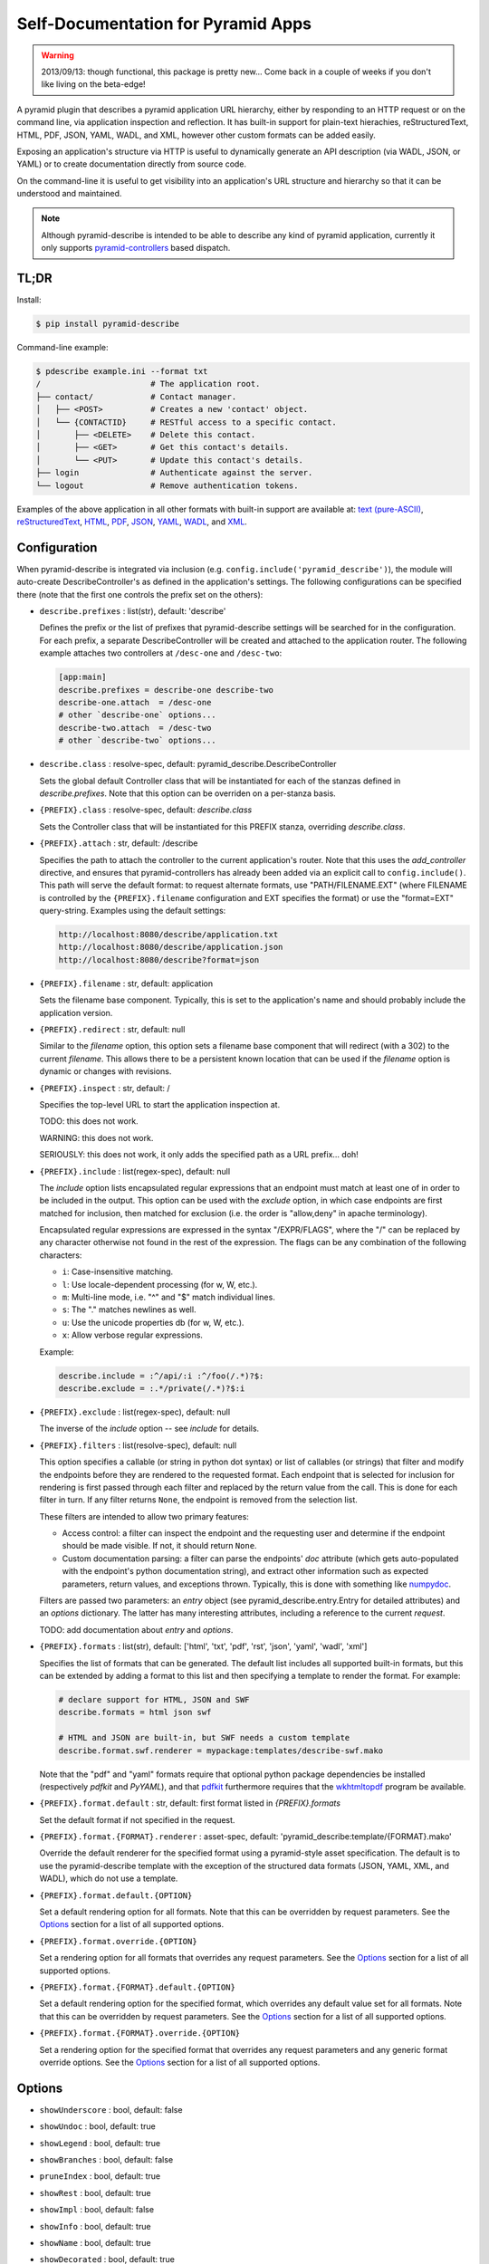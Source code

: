 ===================================
Self-Documentation for Pyramid Apps
===================================

.. warning::

  2013/09/13: though functional, this package is pretty new... Come
  back in a couple of weeks if you don't like living on the
  beta-edge!

A pyramid plugin that describes a pyramid application URL hierarchy,
either by responding to an HTTP request or on the command line, via
application inspection and reflection. It has built-in support for
plain-text hierachies, reStructuredText, HTML, PDF, JSON, YAML, WADL,
and XML, however other custom formats can be added easily.

Exposing an application's structure via HTTP is useful to dynamically
generate an API description (via WADL, JSON, or YAML) or to create
documentation directly from source code.

On the command-line it is useful to get visibility into an
application's URL structure and hierarchy so that it can be understood
and maintained.

.. note::

  Although pyramid-describe is intended to be able to describe any
  kind of pyramid application, currently it only supports
  pyramid-controllers_ based dispatch.


TL;DR
=====

Install:

.. code-block:: bash

  $ pip install pyramid-describe

Command-line example:

.. code-block:: bash

  $ pdescribe example.ini --format txt
  /                       # The application root.
  ├── contact/            # Contact manager.
  │   ├── <POST>          # Creates a new 'contact' object.
  │   └── {CONTACTID}     # RESTful access to a specific contact.
  │       ├── <DELETE>    # Delete this contact.
  │       ├── <GET>       # Get this contact's details.
  │       └── <PUT>       # Update this contact's details.
  ├── login               # Authenticate against the server.
  └── logout              # Remove authentication tokens.

Examples of the above application in all other formats with built-in
support are available at:
`text (pure-ASCII) <https://raw.github.com/cadithealth/pyramid_describe/master/doc/example.txt.asc>`_,
`reStructuredText <https://raw.github.com/cadithealth/pyramid_describe/master/doc/example.rst>`_,
`HTML <http://htmlpreview.github.io/?https://raw.github.com/cadithealth/pyramid_describe/master/doc/example.html>`_,
`PDF <https://raw.github.com/cadithealth/pyramid_describe/master/doc/example.pdf>`_,
`JSON <https://raw.github.com/cadithealth/pyramid_describe/master/doc/example.json>`_,
`YAML <https://raw.github.com/cadithealth/pyramid_describe/master/doc/example.yaml>`_,
`WADL <https://raw.github.com/cadithealth/pyramid_describe/master/doc/example.wadl>`_,
and `XML <https://raw.github.com/cadithealth/pyramid_describe/master/doc/example.xml>`_.


Configuration
=============

When pyramid-describe is integrated via inclusion
(e.g. ``config.include('pyramid_describe')``), the module will
auto-create DescribeController's as defined in the application's
settings. The following configurations can be specified there (note
that the first one controls the prefix set on the others):

* ``describe.prefixes`` : list(str), default: 'describe'

  Defines the prefix or the list of prefixes that pyramid-describe
  settings will be searched for in the configuration. For each prefix,
  a separate DescribeController will be created and attached to the
  application router. The following example attaches two controllers
  at ``/desc-one`` and ``/desc-two``:

  .. code-block:: ini

    [app:main]
    describe.prefixes = describe-one describe-two
    describe-one.attach  = /desc-one
    # other `describe-one` options...
    describe-two.attach  = /desc-two
    # other `describe-two` options...

* ``describe.class`` : resolve-spec, default: pyramid_describe.DescribeController

  Sets the global default Controller class that will be instantiated
  for each of the stanzas defined in `describe.prefixes`. Note that
  this option can be overriden on a per-stanza basis.

* ``{PREFIX}.class`` : resolve-spec, default: `describe.class`

  Sets the Controller class that will be instantiated for this PREFIX
  stanza, overriding `describe.class`.

* ``{PREFIX}.attach`` : str, default: /describe

  Specifies the path to attach the controller to the current
  application's router. Note that this uses the `add_controller`
  directive, and ensures that pyramid-controllers has already been
  added via an explicit call to ``config.include()``. This path will
  serve the default format: to request alternate formats, use
  "PATH/FILENAME.EXT" (where FILENAME is controlled by the
  ``{PREFIX}.filename`` configuration and EXT specifies the format)
  or use the "format=EXT" query-string. Examples using the default
  settings:

  .. code-block:: text

    http://localhost:8080/describe/application.txt
    http://localhost:8080/describe/application.json
    http://localhost:8080/describe?format=json

* ``{PREFIX}.filename`` : str, default: application

  Sets the filename base component. Typically, this is set to the
  application's name and should probably include the application
  version.

* ``{PREFIX}.redirect`` : str, default: null

  Similar to the `filename` option, this option sets a filename base
  component that will redirect (with a 302) to the current `filename`.
  This allows there to be a persistent known location that can be used
  if the `filename` option is dynamic or changes with revisions.

* ``{PREFIX}.inspect`` : str, default: /

  Specifies the top-level URL to start the application inspection at.

  TODO: this does not work.

  WARNING: this does not work.

  SERIOUSLY: this does not work, it only adds the specified path as a
  URL prefix... doh!

* ``{PREFIX}.include`` : list(regex-spec), default: null

  The `include` option lists encapsulated regular expressions that an
  endpoint must match at least one of in order to be included in the
  output. This option can be used with the `exclude` option, in which
  case endpoints are first matched for inclusion, then matched for
  exclusion (i.e. the order is "allow,deny" in apache terminology).

  Encapsulated regular expressions are expressed in the syntax
  "/EXPR/FLAGS", where the "/" can be replaced by any character
  otherwise not found in the rest of the expression. The flags can
  be any combination of the following characters:

  * ``i``: Case-insensitive matching.
  * ``l``: Use locale-dependent processing (for \w, \W, etc.).
  * ``m``: Multi-line mode, i.e. "^" and "$" match individual lines.
  * ``s``: The "." matches newlines as well.
  * ``u``: Use the unicode properties db (for \w, \W, etc.).
  * ``x``: Allow verbose regular expressions.

  Example:

  .. code-block:: ini

    describe.include = :^/api/:i :^/foo(/.*)?$:
    describe.exclude = :.*/private(/.*)?$:i

* ``{PREFIX}.exclude`` : list(regex-spec), default: null

  The inverse of the `include` option -- see `include` for details.

* ``{PREFIX}.filters`` : list(resolve-spec), default: null

  This option specifies a callable (or string in python dot syntax) or
  list of callables (or strings) that filter and modify the endpoints
  before they are rendered to the requested format. Each endpoint that
  is selected for inclusion for rendering is first passed through each
  filter and replaced by the return value from the call. This is done
  for each filter in turn. If any filter returns ``None``, the endpoint
  is removed from the selection list.

  These filters are intended to allow two primary features:

  * Access control: a filter can inspect the endpoint and the
    requesting user and determine if the endpoint should be made
    visible. If not, it should return ``None``.

  * Custom documentation parsing: a filter can parse the endpoints'
    `doc` attribute (which gets auto-populated with the endpoint's
    python documentation string), and extract other information such
    as expected parameters, return values, and exceptions thrown.
    Typically, this is done with something like numpydoc_.

  Filters are passed two parameters: an `entry` object (see
  pyramid_describe.entry.Entry for detailed attributes) and an
  `options` dictionary. The latter has many interesting attributes,
  including a reference to the current `request`.

  TODO: add documentation about `entry` and `options`.

* ``{PREFIX}.formats`` : list(str), default: ['html', 'txt', 'pdf', 'rst', 'json', 'yaml', 'wadl', 'xml']

  Specifies the list of formats that can be generated. The default
  list includes all supported built-in formats, but this can be
  extended by adding a format to this list and then specifying a
  template to render the format. For example:

  .. code-block:: ini

    # declare support for HTML, JSON and SWF
    describe.formats = html json swf

    # HTML and JSON are built-in, but SWF needs a custom template
    describe.format.swf.renderer = mypackage:templates/describe-swf.mako

  Note that the "pdf" and "yaml" formats require that optional python
  package dependencies be installed (respectively `pdfkit` and
  `PyYAML`), and that pdfkit_ furthermore requires that the
  wkhtmltopdf_ program be available.

* ``{PREFIX}.format.default`` : str, default: first format listed in `{PREFIX}.formats`

  Set the default format if not specified in the request.

* ``{PREFIX}.format.{FORMAT}.renderer`` : asset-spec, default: 'pyramid_describe:template/{FORMAT}.mako'

  Override the default renderer for the specified format using a
  pyramid-style asset specification. The default is to use the
  pyramid-describe template with the exception of the structured
  data formats (JSON, YAML, XML, and WADL), which do not use a
  template.

* ``{PREFIX}.format.default.{OPTION}``

  Set a default rendering option for all formats. Note that this can
  be overridden by request parameters. See the `Options`_ section for
  a list of all supported options.

* ``{PREFIX}.format.override.{OPTION}``

  Set a rendering option for all formats that overrides any request
  parameters. See the `Options`_ section for a list of all supported
  options.

* ``{PREFIX}.format.{FORMAT}.default.{OPTION}``

  Set a default rendering option for the specified format, which
  overrides any default value set for all formats. Note that this can
  be overridden by request parameters. See the `Options`_ section for
  a list of all supported options.

* ``{PREFIX}.format.{FORMAT}.override.{OPTION}``

  Set a rendering option for the specified format that overrides any
  request parameters and any generic format override options. See the
  `Options`_ section for a list of all supported options.



Options
=======

* ``showUnderscore`` : bool, default: false
* ``showUndoc`` : bool, default: true
* ``showLegend`` : bool, default: true
* ``showBranches`` : bool, default: false
* ``pruneIndex`` : bool, default: true
* ``showRest`` : bool, default: true
* ``showImpl`` : bool, default: false
* ``showInfo`` : bool, default: true
* ``showName`` : bool, default: true
* ``showDecorated`` : bool, default: true
* ``showExtra`` : bool, default: true
* ``showMethods`` : bool, default: true
* ``showIds`` : bool, default: true
* ``showDynamic`` : bool, default: true
* ``showGenerator`` : bool, default: true
* ``showGenVersion`` : bool, default: true
* ``showLocation`` : bool, default: true
* ``ascii`` : bool, default: false
* ``maxdepth`` : int, default: 1024
* ``width`` : int, default: 79
* ``maxDocColumn`` : int, default: null
* ``minDocLength`` : int, default: 20

* ``stubFormat`` : str, default: '{{{}}}'
* ``dynamicFormat`` : str, default: '{}/?'
* ``restFormat`` : str, default: '<{}>'

* ``showOutline`` : bool, default: true
* ``pageGrayscale`` : bool, default: false
* ``pageSize`` : str, default: 'A4'
* ``pageOrientation`` : str, default: 'Portrait'
* ``pageMarginTop`` : str, default: '10mm'
* ``pageMarginRight`` : str, default: '10mm'
* ``pageMarginBottom`` : str, default: '10mm'
* ``pageMarginLeft`` : str, default: '10mm'

* ``restVerbs`` : list(str), default: pyramid_controllers.restcontroller.HTTP_METHODS

  Sets the list of known HTTP methods. This is used during inspection
  to determine whether a given exposed method on a RestController can
  be accessed via an HTTP method.

.. _pyramid-controllers: https://pypi.python.org/pypi/pyramid_controllers
.. _numpydoc: https://github.com/numpy/numpy/blob/master/doc/HOWTO_DOCUMENT.rst.txt
.. _pdfkit: https://pypi.python.org/pypi/pdfkit
.. _wkhtmltopdf: http://code.google.com/p/wkhtmltopdf/
